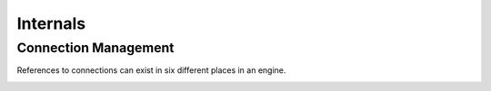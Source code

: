 *********
Internals
*********

Connection Management
=====================

References to connections can exist in six different places in an
engine.

.. image:: lsquic-engine-conns.png
